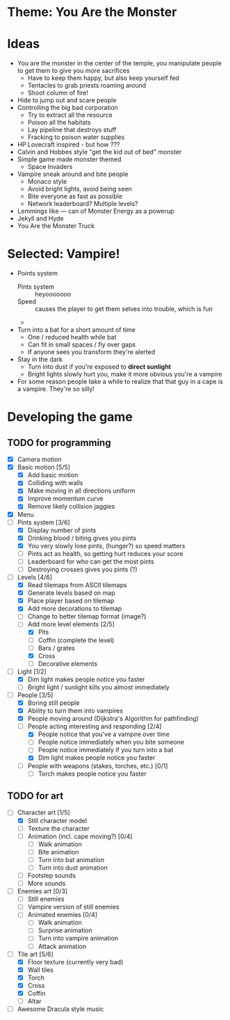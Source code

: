 * Theme: You Are the Monster

* Ideas
  - You are the monster in the center of the temple, you manipulate people
    to get them to give you more sacrifices
    - Have to keep them happy, but also keep yourself fed
    - Tentacles to grab priests roaming around
    - Shoot column of fire!
  - Hide to jump out and scare people
  - Controlling the big bad corporation
    - Try to extract all the resource
    - Poison all the habitats
    - Lay pipeline that destroys stuff
    - Fracking to poison water supplies
  - HP Lovecraft inspired - but how ???
  - Calvin and Hobbes style "get the kid out of bed" monster
  - Simple game made monster themed
    - Space Invaders
  - Vampire sneak around and bite people
    - Monaco style
    - Avoid bright lights, avoid being seen
    - Bite everyone as fast as possible
    - Network leaderboard? Multiple levels?
  - Lemmings like --- can of Monster Energy as a powerup
  - Jekyll and Hyde
  - You Are the Monster Truck

* Selected: Vampire!
  - Points system
    - Pints system :: heyooooooo
    - Speed :: causes the player to get them selves into trouble, which is fun
    - 
  - Turn into a bat for a short amount of time
    - One / reduced health while bat
    - Can fit in small spaces / fly over gaps
    - If anyone sees you transform they're alerted
  - Stay in the dark
    - Turn into dust if you're exposed to *direct sunlight*
    - Bright lights slowly hurt you, make it more obvious you're a vampire
  - For some reason people take a while to realize that that guy in a cape
    is a vampire. They're so silly!

* Developing the game
** TODO for programming
   - [X] Camera motion
   - [X] Basic motion [5/5]
     - [X] Add basic motion
     - [X] Colliding with walls
     - [X] Make moving in all directions uniform
     - [X] Improve momentum curve
     - [X] Remove likely collision jaggies
   - [X] Menu
   - [-] Pints system [3/6]
     - [X] Display number of pints
     - [X] Drinking blood / biting gives you pints
     - [X] You very slowly lose pints, (hunger?) so speed matters
     - [ ] Pints act as health, so getting hurt reduces your score
     - [ ] Leaderboard for who can get the most pints
     - [ ] Destroying crosses gives you pints (?)
   - [-] Levels [4/6]
     - [X] Read tilemaps from ASCII tilemaps
     - [X] Generate levels based on map
     - [X] Place player based on tilemap
     - [X] Add more decorations to tilemap
     - [ ] Change to better tilemap format (image?)
     - [-] Add more level elements [2/5]
       - [X] Pits
       - [ ] Coffin (complete the level)
       - [ ] Bars / grates
       - [X] Cross
       - [ ] Decorative elements
   - [-] Light [1/2]
     - [X] Dim light makes people notice you faster
     - [ ] Bright light / sunlight kills you almost immediately
   - [-] People [3/5]
     - [X] Boring still people
     - [X] Ability to turn them into vampires
     - [X] People moving around (Dijkstra's Algorithm for pathfinding)
     - [-] People acting interesting and responding [2/4]
       - [X] People notice that you've a vampire over time
       - [ ] People notice immediately when you bite someone
       - [ ] People notice immediately if you turn into a bat
       - [X] Dim light makes people notice you faster
     - [ ] People with weapons (stakes, torches, etc.) [0/1]
       - [ ] Torch makes people notice you faster

** TODO for art
   - [-] Character art [1/5]
     - [X] Still character model
     - [ ] Texture the character
     - [ ] Animation (incl. cape moving?) [0/4]
       - [ ] Walk animation
       - [ ] Bite animation
       - [ ] Turn into bat animation
       - [ ] Turn into dust animation
     - [ ] Footstep sounds
     - [ ] More sounds
   - [-] Enemies art [0/3]
     - [ ] Still enemies
     - [-] Vampire version of still enemies
     - [-] Animated enemies [0/4]
       - [ ] Walk animation
       - [ ] Surprise animation
       - [-] Turn into vampire animation
       - [ ] Attack animation
   - [-] Tile art [5/6]
     - [X] Floor texture (currently very bad)
     - [X] Wall tiles
     - [X] Torch
     - [X] Cross
     - [X] Coffin
     - [ ] Altar
   - [ ] Awesome Dracula style music

